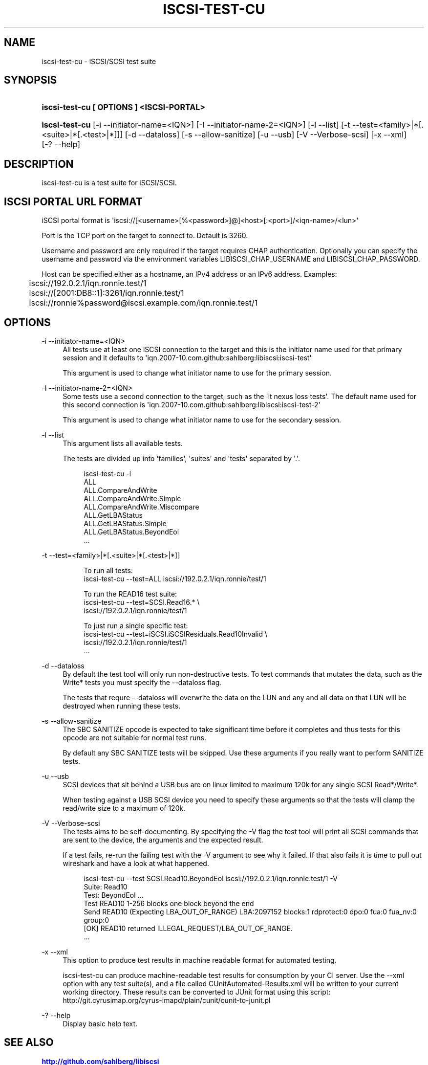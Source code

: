 '\" t
.\"     Title: iscsi-test-cu
.\"    Author: [FIXME: author] [see http://docbook.sf.net/el/author]
.\" Generator: DocBook XSL Stylesheets v1.78.1 <http://docbook.sf.net/>
.\"      Date: 03/24/2014
.\"    Manual: iscsi-test-cu: iSCSI/SCSI protocol test suite
.\"    Source: iscsi-test-cu
.\"  Language: English
.\"
.TH "ISCSI\-TEST\-CU" "1" "03/24/2014" "iscsi\-test\-cu" "iscsi\-test\-cu: iSCSI/SCSI pr"
.\" -----------------------------------------------------------------
.\" * Define some portability stuff
.\" -----------------------------------------------------------------
.\" ~~~~~~~~~~~~~~~~~~~~~~~~~~~~~~~~~~~~~~~~~~~~~~~~~~~~~~~~~~~~~~~~~
.\" http://bugs.debian.org/507673
.\" http://lists.gnu.org/archive/html/groff/2009-02/msg00013.html
.\" ~~~~~~~~~~~~~~~~~~~~~~~~~~~~~~~~~~~~~~~~~~~~~~~~~~~~~~~~~~~~~~~~~
.ie \n(.g .ds Aq \(aq
.el       .ds Aq '
.\" -----------------------------------------------------------------
.\" * set default formatting
.\" -----------------------------------------------------------------
.\" disable hyphenation
.nh
.\" disable justification (adjust text to left margin only)
.ad l
.\" -----------------------------------------------------------------
.\" * MAIN CONTENT STARTS HERE *
.\" -----------------------------------------------------------------
.SH "NAME"
iscsi-test-cu \- iSCSI/SCSI test suite
.SH "SYNOPSIS"
.HP \w'\fBiscsi\-test\-cu\ [\ OPTIONS\ ]\ <ISCSI\-PORTAL>\fR\ 'u
\fBiscsi\-test\-cu [ OPTIONS ] <ISCSI\-PORTAL>\fR
.HP \w'\fBiscsi\-test\-cu\fR\ 'u
\fBiscsi\-test\-cu\fR [\-i\ \-\-initiator\-name=<IQN>] [\-I\ \-\-initiator\-name\-2=<IQN>] [\-l\ \-\-list] [\-t\ \-\-test=<family>|*[\&.<suite>|*[\&.<test>|*]]] [\-d\ \-\-dataloss] [\-s\ \-\-allow\-sanitize] [\-u\ \-\-usb] [\-V\ \-\-Verbose\-scsi] [\-x\ \-\-xml] [\-?\ \-\-help]
.SH "DESCRIPTION"
.PP
iscsi\-test\-cu is a test suite for iSCSI/SCSI\&.
.SH "ISCSI PORTAL URL FORMAT"
.PP
iSCSI portal format is \*(Aqiscsi://[<username>[%<password>]@]<host>[:<port>]/<iqn\-name>/<lun>\*(Aq
.PP
Port is the TCP port on the target to connect to\&. Default is 3260\&.
.PP
Username and password are only required if the target requires CHAP authentication\&. Optionally you can specify the username and password via the environment variables LIBISCSI_CHAP_USERNAME and LIBISCSI_CHAP_PASSWORD\&.
.PP
Host can be specified either as a hostname, an IPv4 address or an IPv6 address\&. Examples:
.sp
.if n \{\
.RS 4
.\}
.nf
	iscsi://192\&.0\&.2\&.1/iqn\&.ronnie\&.test/1
	iscsi://[2001:DB8::1]:3261/iqn\&.ronnie\&.test/1
	iscsi://ronnie%password@iscsi\&.example\&.com/iqn\&.ronnie\&.test/1
      
.fi
.if n \{\
.RE
.\}
.sp
.SH "OPTIONS"
.PP
\-i \-\-initiator\-name=<IQN>
.RS 4
All tests use at least one iSCSI connection to the target and this is the initiator name used for that primary session and it defaults to \*(Aqiqn\&.2007\-10\&.com\&.github:sahlberg:libiscsi:iscsi\-test\*(Aq
.sp
This argument is used to change what initiator name to use for the primary session\&.
.RE
.PP
\-I \-\-initiator\-name\-2=<IQN>
.RS 4
Some tests use a second connection to the target, such as the \*(Aqit nexus loss tests\*(Aq\&. The default name used for this second connection is \*(Aqiqn\&.2007\-10\&.com\&.github:sahlberg:libiscsi:iscsi\-test\-2\*(Aq
.sp
This argument is used to change what initiator name to use for the secondary session\&.
.RE
.PP
\-l \-\-list
.RS 4
This argument lists all available tests\&.
.sp
The tests are divided up into \*(Aqfamilies\*(Aq, \*(Aqsuites\*(Aq and \*(Aqtests\*(Aq separated by \*(Aq\&.\*(Aq\&.
.sp
.if n \{\
.RS 4
.\}
.nf
iscsi\-test\-cu \-l
ALL
ALL\&.CompareAndWrite
ALL\&.CompareAndWrite\&.Simple
ALL\&.CompareAndWrite\&.Miscompare
ALL\&.GetLBAStatus
ALL\&.GetLBAStatus\&.Simple
ALL\&.GetLBAStatus\&.BeyondEol
\&.\&.\&.
	    
.fi
.if n \{\
.RE
.\}
.sp
.RE
.PP
\-t \-\-test=<family>|*[\&.<suite>|*[\&.<test>|*]]
.RS 4
.sp
.if n \{\
.RS 4
.\}
.nf
To run all tests:
iscsi\-test\-cu \-\-test=ALL iscsi://192\&.0\&.2\&.1/iqn\&.ronnie/test/1

To run the READ16 test suite:
iscsi\-test\-cu \-\-test=SCSI\&.Read16\&.* \e
  iscsi://192\&.0\&.2\&.1/iqn\&.ronnie/test/1

To just run a single specific test:
iscsi\-test\-cu \-\-test=iSCSI\&.iSCSIResiduals\&.Read10Invalid \e
  iscsi://192\&.0\&.2\&.1/iqn\&.ronnie/test/1
\&.\&.\&.
	    
.fi
.if n \{\
.RE
.\}
.sp
.RE
.PP
\-d \-\-dataloss
.RS 4
By default the test tool will only run non\-destructive tests\&. To test commands that mutates the data, such as the Write* tests you must specify the \-\-dataloss flag\&.
.sp
The tests that requre \-\-dataloss will overwrite the data on the LUN and any and all data on that LUN will be destroyed when running these tests\&.
.RE
.PP
\-s \-\-allow\-sanitize
.RS 4
The SBC SANITIZE opcode is expected to take significant time before it completes and thus tests for this opcode are not suitable for normal test runs\&.
.sp
By default any SBC SANITIZE tests will be skipped\&. Use these arguments if you really want to perform SANITIZE tests\&.
.RE
.PP
\-u \-\-usb
.RS 4
SCSI devices that sit behind a USB bus are on linux limited to maximum 120k for any single SCSI Read*/Write*\&.
.sp
When testing against a USB SCSI device you need to specify these arguments so that the tests will clamp the read/write size to a maximum of 120k\&.
.RE
.PP
\-V \-\-Verbose\-scsi
.RS 4
The tests aims to be self\-documenting\&. By specifying the \-V flag the test tool will print all SCSI commands that are sent to the device, the arguments and the expected result\&.
.sp
If a test fails, re\-run the failing test with the \-V argument to see why it failed\&. If that also fails it is time to pull out wireshark and have a look at what happened\&.
.sp
.if n \{\
.RS 4
.\}
.nf
iscsi\-test\-cu \-\-test SCSI\&.Read10\&.BeyondEol iscsi://192\&.0\&.2\&.1/iqn\&.ronnie\&.test/1 \-V
Suite: Read10
  Test: BeyondEol \&.\&.\&. 
    Test READ10 1\-256 blocks one block beyond the end
    Send READ10 (Expecting LBA_OUT_OF_RANGE) LBA:2097152 blocks:1 rdprotect:0 dpo:0 fua:0 fua_nv:0 group:0
    [OK] READ10 returned ILLEGAL_REQUEST/LBA_OUT_OF_RANGE\&.
\&.\&.\&.
	    
.fi
.if n \{\
.RE
.\}
.sp
.RE
.PP
\-x \-\-xml
.RS 4
This option to produce test results in machine readable format for automated testing\&.
.sp
iscsi\-test\-cu can produce machine\-readable test results for consumption by your CI server\&. Use the \-\-xml option with any test suite(s), and a file called CUnitAutomated\-Results\&.xml will be written to your current working directory\&. These results can be converted to JUnit format using this script: http://git\&.cyrusimap\&.org/cyrus\-imapd/plain/cunit/cunit\-to\-junit\&.pl
.RE
.PP
\-? \-\-help
.RS 4
Display basic help text\&.
.RE
.SH "SEE ALSO"
.PP
\m[blue]\fB\%http://github.com/sahlberg/libiscsi\fR\m[]

